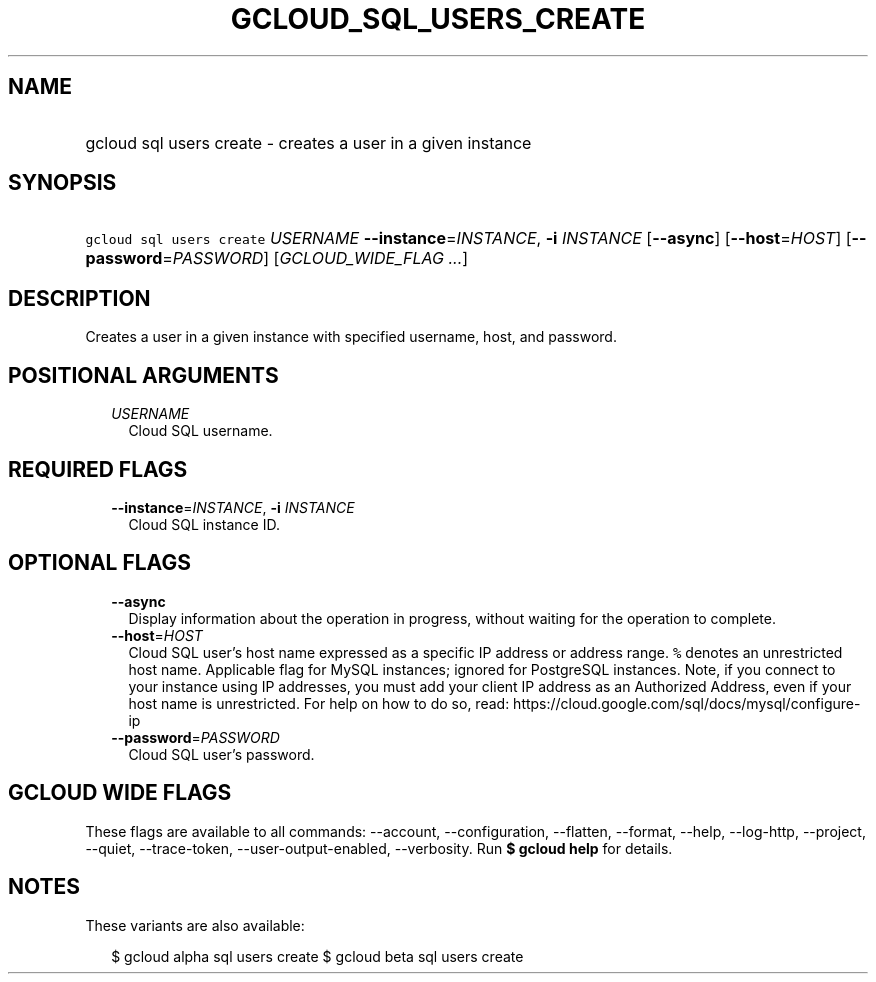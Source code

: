 
.TH "GCLOUD_SQL_USERS_CREATE" 1



.SH "NAME"
.HP
gcloud sql users create \- creates a user in a given instance



.SH "SYNOPSIS"
.HP
\f5gcloud sql users create\fR \fIUSERNAME\fR \fB\-\-instance\fR=\fIINSTANCE\fR, \fB\-i\fR \fIINSTANCE\fR [\fB\-\-async\fR] [\fB\-\-host\fR=\fIHOST\fR] [\fB\-\-password\fR=\fIPASSWORD\fR] [\fIGCLOUD_WIDE_FLAG\ ...\fR]



.SH "DESCRIPTION"

Creates a user in a given instance with specified username, host, and password.



.SH "POSITIONAL ARGUMENTS"

.RS 2m
.TP 2m
\fIUSERNAME\fR
Cloud SQL username.


.RE
.sp

.SH "REQUIRED FLAGS"

.RS 2m
.TP 2m
\fB\-\-instance\fR=\fIINSTANCE\fR, \fB\-i\fR \fIINSTANCE\fR
Cloud SQL instance ID.


.RE
.sp

.SH "OPTIONAL FLAGS"

.RS 2m
.TP 2m
\fB\-\-async\fR
Display information about the operation in progress, without waiting for the
operation to complete.

.TP 2m
\fB\-\-host\fR=\fIHOST\fR
Cloud SQL user's host name expressed as a specific IP address or address range.
\f5%\fR denotes an unrestricted host name. Applicable flag for MySQL instances;
ignored for PostgreSQL instances. Note, if you connect to your instance using IP
addresses, you must add your client IP address as an Authorized Address, even if
your host name is unrestricted. For help on how to do so, read:
https://cloud.google.com/sql/docs/mysql/configure\-ip

.TP 2m
\fB\-\-password\fR=\fIPASSWORD\fR
Cloud SQL user's password.


.RE
.sp

.SH "GCLOUD WIDE FLAGS"

These flags are available to all commands: \-\-account, \-\-configuration,
\-\-flatten, \-\-format, \-\-help, \-\-log\-http, \-\-project, \-\-quiet,
\-\-trace\-token, \-\-user\-output\-enabled, \-\-verbosity. Run \fB$ gcloud
help\fR for details.



.SH "NOTES"

These variants are also available:

.RS 2m
$ gcloud alpha sql users create
$ gcloud beta sql users create
.RE

